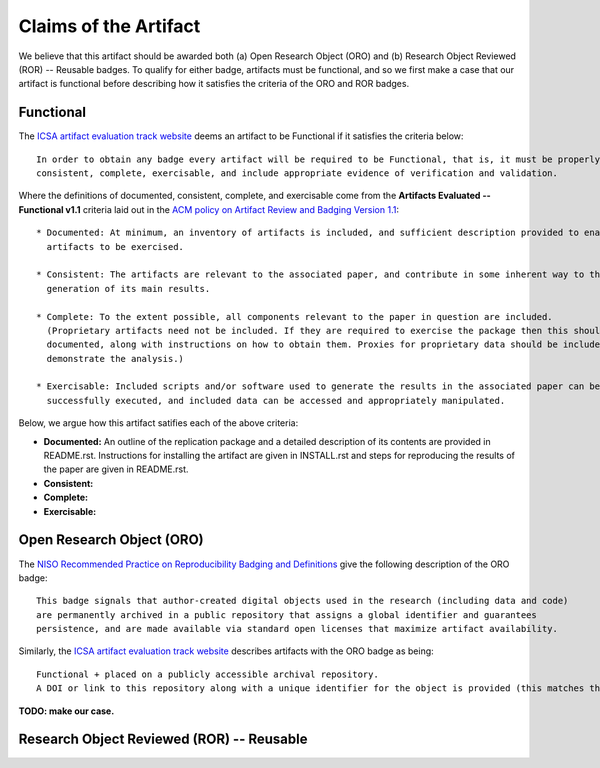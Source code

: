 Claims of the Artifact
======================

We believe that this artifact should be awarded both (a) Open Research Object (ORO) and (b) Research Object Reviewed (ROR) -- Reusable badges.
To qualify for either badge, artifacts must be functional, and so we first make a case that our artifact is functional before describing how it satisfies the criteria of the ORO and ROR badges.


Functional
----------

The `ICSA artifact evaluation track website <https://www.acm.org/publications/policies/artifact-review-and-badging-current>`_ deems an artifact to be Functional if it satisfies the criteria below:

::

  In order to obtain any badge every artifact will be required to be Functional, that is, it must be properly documented,
  consistent, complete, exercisable, and include appropriate evidence of verification and validation.

Where the definitions of documented, consistent, complete, and exercisable come from the **Artifacts Evaluated -- Functional v1.1** criteria laid out in the `ACM policy on Artifact Review and Badging Version 1.1 <https://www.acm.org/publications/policies/artifact-review-and-badging-current>`_:

::

  * Documented: At minimum, an inventory of artifacts is included, and sufficient description provided to enable the
    artifacts to be exercised.

  * Consistent: The artifacts are relevant to the associated paper, and contribute in some inherent way to the
    generation of its main results.

  * Complete: To the extent possible, all components relevant to the paper in question are included.
    (Proprietary artifacts need not be included. If they are required to exercise the package then this should be
    documented, along with instructions on how to obtain them. Proxies for proprietary data should be included so as to
    demonstrate the analysis.)

  * Exercisable: Included scripts and/or software used to generate the results in the associated paper can be
    successfully executed, and included data can be accessed and appropriately manipulated.


Below, we argue how this artifact satifies each of the above criteria:

* **Documented:** An outline of the replication package and a detailed description of its contents are provided in README.rst.
  Instructions for installing the artifact are given in INSTALL.rst and steps for reproducing the results of the paper are given in README.rst.
* **Consistent:**
* **Complete:**
* **Exercisable:**


Open Research Object (ORO)
--------------------------

The `NISO Recommended Practice on Reproducibility Badging and Definitions <https://www.niso.org/standards-committees/reproducibility-badging>`_ give the following description of the ORO badge:

::

  This badge signals that author-created digital objects used in the research (including data and code)
  are permanently archived in a public repository that assigns a global identifier and guarantees
  persistence, and are made available via standard open licenses that maximize artifact availability.


Similarly, the `ICSA artifact evaluation track website <https://icsa-conferences.org/2022/conference-tracks/artifact-evaluation-track>`_ describes artifacts with the ORO badge as being:

::

  Functional + placed on a publicly accessible archival repository.
  A DOI or link to this repository along with a unique identifier for the object is provided (this matches the ACM “Available” badge).

**TODO: make our case.**


Research Object Reviewed (ROR) -- Reusable
------------------------------------------
